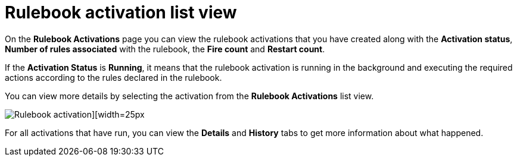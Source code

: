[id="eda-rulebook-activation-list-view"]

= Rulebook activation list view

On the *Rulebook Activations* page you can view the rulebook activations that you have created along with the *Activation status*, *Number of rules associated* with the rulebook, the *Fire count* and *Restart count*.

If the *Activation Status* is *Running*, it means that the rulebook activation is running in the background and executing the required actions according to the rules declared in the rulebook.

You can view more details by selecting the activation from the *Rulebook Activations* list view.

image::eda-rulebook-activations-list-view.png[Rulebook activation][width=25px]

For all activations that have run, you can view the *Details* and *History* tabs to get more information about what happened.
